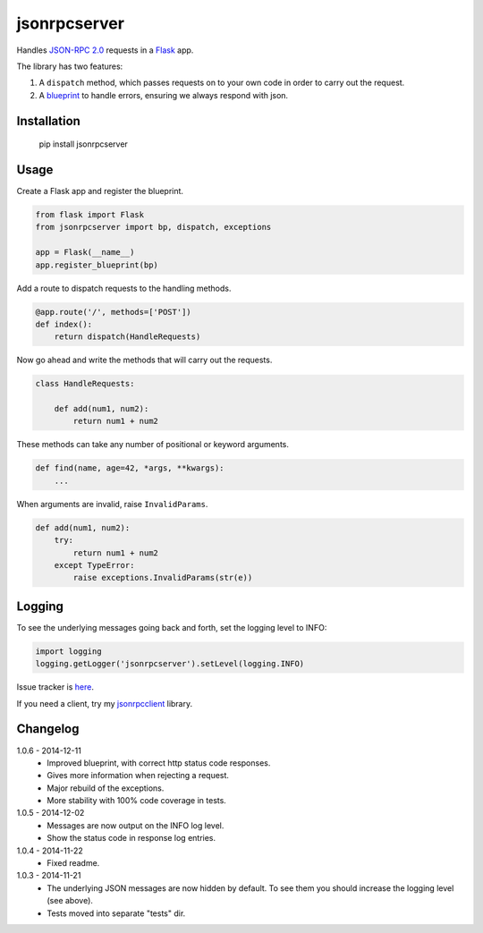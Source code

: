 jsonrpcserver
=============

Handles `JSON-RPC 2.0 <http://www.jsonrpc.org/>`_ requests in a
`Flask <http://flask.pocoo.org/>`_ app.

The library has two features:

#. A ``dispatch`` method, which passes requests on to your own code in order to
   carry out the request.

#. A `blueprint <http://flask.pocoo.org/docs/0.10/blueprints/>`_ to handle
   errors, ensuring we always respond with json.


Installation
------------

    pip install jsonrpcserver


Usage
-----

Create a Flask app and register the blueprint.

.. sourcecode:: python

    from flask import Flask
    from jsonrpcserver import bp, dispatch, exceptions

    app = Flask(__name__)
    app.register_blueprint(bp)

Add a route to dispatch requests to the handling methods.

.. sourcecode:: python

    @app.route('/', methods=['POST'])
    def index():
        return dispatch(HandleRequests)

Now go ahead and write the methods that will carry out the requests.

.. sourcecode:: python

    class HandleRequests:

        def add(num1, num2):
            return num1 + num2

These methods can take any number of positional or keyword arguments.

.. sourcecode:: python

    def find(name, age=42, *args, **kwargs):
        ...

When arguments are invalid, raise ``InvalidParams``.

.. sourcecode:: python

    def add(num1, num2):
        try:
            return num1 + num2
        except TypeError:
            raise exceptions.InvalidParams(str(e))

Logging
-------

To see the underlying messages going back and forth, set the logging level
to INFO:

.. sourcecode:: python

    import logging
    logging.getLogger('jsonrpcserver').setLevel(logging.INFO)

Issue tracker is `here
<https://bitbucket.org/beau-barker/jsonrpcserver/issues>`_.

If you need a client, try my `jsonrpcclient
<https://pypi.python.org/pypi/jsonrpcclient>`_ library.

Changelog
---------

1.0.6 - 2014-12-11
    * Improved blueprint, with correct http status code responses.
    * Gives more information when rejecting a request.
    * Major rebuild of the exceptions.
    * More stability with 100% code coverage in tests.

1.0.5 - 2014-12-02
    * Messages are now output on the INFO log level.
    * Show the status code in response log entries.

1.0.4 - 2014-11-22
    * Fixed readme.

1.0.3 - 2014-11-21
    * The underlying JSON messages are now hidden by default. To see them you
      should increase the logging level (see above).
    * Tests moved into separate "tests" dir.
